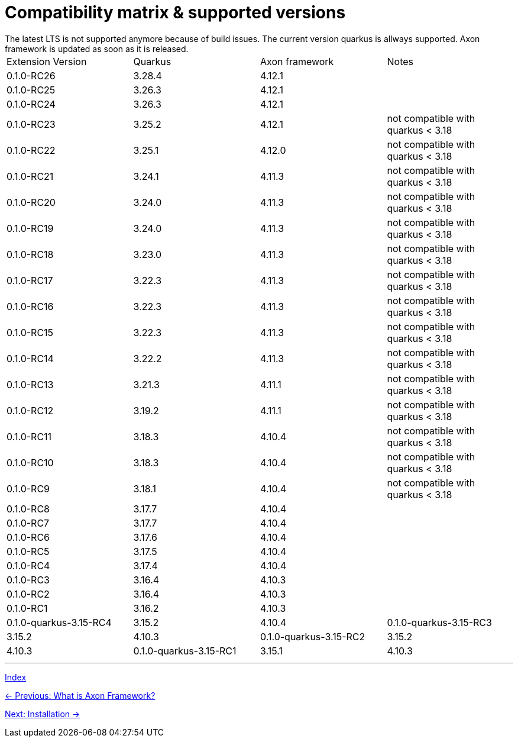 = Compatibility matrix & supported versions
The latest LTS is not supported anymore because of build issues. The current version quarkus is allways supported. Axon framework is updated as soon as it is released.

|===
| Extension Version | Quarkus | Axon framework | Notes
| 0.1.0-RC26 | 3.28.4 | 4.12.1 |
| 0.1.0-RC25 | 3.26.3 | 4.12.1 |
| 0.1.0-RC24 | 3.26.3 | 4.12.1 |
| 0.1.0-RC23 | 3.25.2 | 4.12.1 | not compatible with quarkus < 3.18
| 0.1.0-RC22 | 3.25.1 | 4.12.0 | not compatible with quarkus < 3.18
| 0.1.0-RC21 | 3.24.1 | 4.11.3 | not compatible with quarkus < 3.18
| 0.1.0-RC20 | 3.24.0 | 4.11.3 | not compatible with quarkus < 3.18
| 0.1.0-RC19 | 3.24.0 | 4.11.3 | not compatible with quarkus < 3.18
| 0.1.0-RC18 | 3.23.0 | 4.11.3 | not compatible with quarkus < 3.18
| 0.1.0-RC17 | 3.22.3 | 4.11.3 | not compatible with quarkus < 3.18
| 0.1.0-RC16 | 3.22.3 | 4.11.3 | not compatible with quarkus < 3.18
| 0.1.0-RC15 | 3.22.3 | 4.11.3 | not compatible with quarkus < 3.18
| 0.1.0-RC14 | 3.22.2 | 4.11.3 | not compatible with quarkus < 3.18
| 0.1.0-RC13 | 3.21.3 | 4.11.1 | not compatible with quarkus < 3.18
| 0.1.0-RC12 | 3.19.2 | 4.11.1 | not compatible with quarkus < 3.18
| 0.1.0-RC11 | 3.18.3 | 4.10.4 | not compatible with quarkus < 3.18
| 0.1.0-RC10 | 3.18.3 | 4.10.4 | not compatible with quarkus < 3.18
| 0.1.0-RC9  | 3.18.1 | 4.10.4 | not compatible with quarkus < 3.18
| 0.1.0-RC8  | 3.17.7 | 4.10.4 |
| 0.1.0-RC7  | 3.17.7 | 4.10.4 |
| 0.1.0-RC6  | 3.17.6 | 4.10.4 |
| 0.1.0-RC5  | 3.17.5 | 4.10.4 |
| 0.1.0-RC4  | 3.17.4 | 4.10.4 |
| 0.1.0-RC3  | 3.16.4 | 4.10.3 |
| 0.1.0-RC2  | 3.16.4 | 4.10.3 |
| 0.1.0-RC1  | 3.16.2 | 4.10.3 |

| 0.1.0-quarkus-3.15-RC4 | 3.15.2 | 4.10.4
| 0.1.0-quarkus-3.15-RC3 | 3.15.2 | 4.10.3
| 0.1.0-quarkus-3.15-RC2 | 3.15.2 | 4.10.3
| 0.1.0-quarkus-3.15-RC1 | 3.15.1 | 4.10.3
|===

'''
link:index.adoc[Index]

link:01-AboutAxonFramework.adoc[← Previous: What is Axon Framework?]

link:03-Installation.adoc[Next: Installation →]